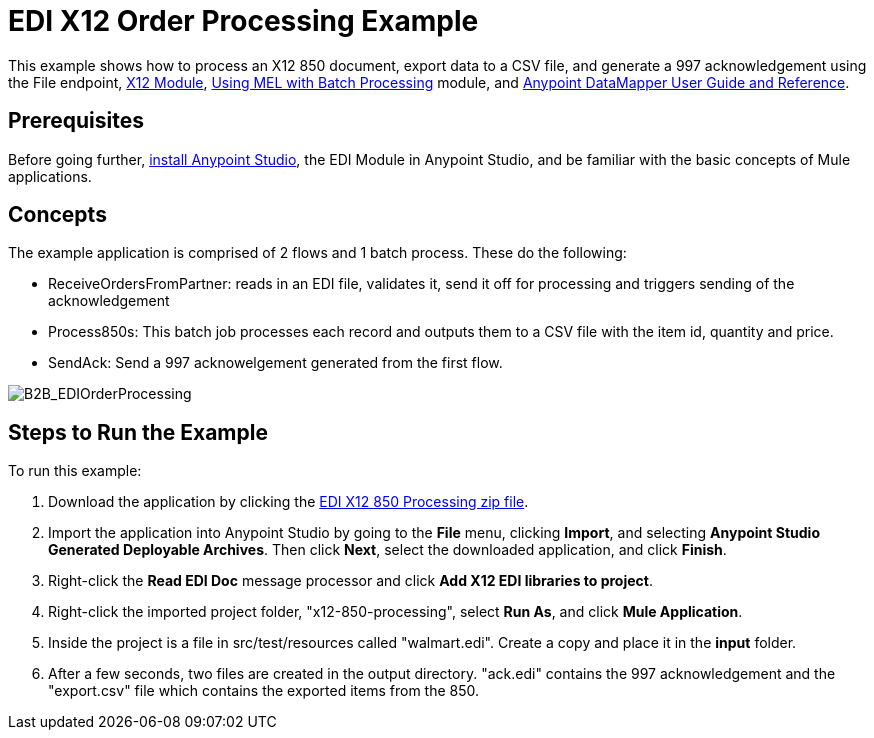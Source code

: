 = EDI X12 Order Processing Example
:keywords: b2b, edi, x12, order, processing, example

This example shows how to process an X12 850 document, export data to a CSV file, and generate a 997 acknowledgement using the File endpoint, link:/anypoint-b2b/x12-module[X12 Module], link:/mule-user-guide/v/3.7/using-mel-with-batch-processing[Using MEL with Batch Processing] module, and link:/anypoint-studio/v/5/datamapper-user-guide-and-reference[Anypoint DataMapper User Guide and Reference]. 

== Prerequisites

Before going further, link:https://www.mulesoft.com/ty/dl/studio[install Anypoint Studio], the EDI Module in Anypoint Studio, and be familiar with the basic concepts of Mule applications.

== Concepts

The example application is comprised of 2 flows and 1 batch process. These do the following:

* ReceiveOrdersFromPartner: reads in an EDI file, validates it, send it off for processing and triggers sending of the acknowledgement
* Process850s: This batch job processes each record and outputs them to a CSV file with the item id, quantity and price.
* SendAck: Send a 997 acknowelgement generated from the first flow.

image:B2B_EDIOrderProcessing.png[B2B_EDIOrderProcessing]

== Steps to Run the Example

To run this example:

. Download the application by clicking the link:_attachments/x12-850-processing.zip[EDI X12 850 Processing zip file].
. Import the application into Anypoint Studio by going to the *File* menu, clicking *Import*, and selecting *Anypoint Studio Generated Deployable Archives*. Then click *Next*, select the downloaded application, and click *Finish*.
. Right-click the *Read EDI Doc* message processor and click *Add X12 EDI libraries to project*.
. Right-click the imported project folder, "x12-850-processing", select *Run As*, and click *Mule Application*.
. Inside the project is a file in src/test/resources called "walmart.edi". Create a copy and place it in the *input* folder.
. After a few seconds, two files are created in the output directory. "ack.edi" contains the 997 acknowledgement and the "export.csv" file which contains the exported items from the 850.
